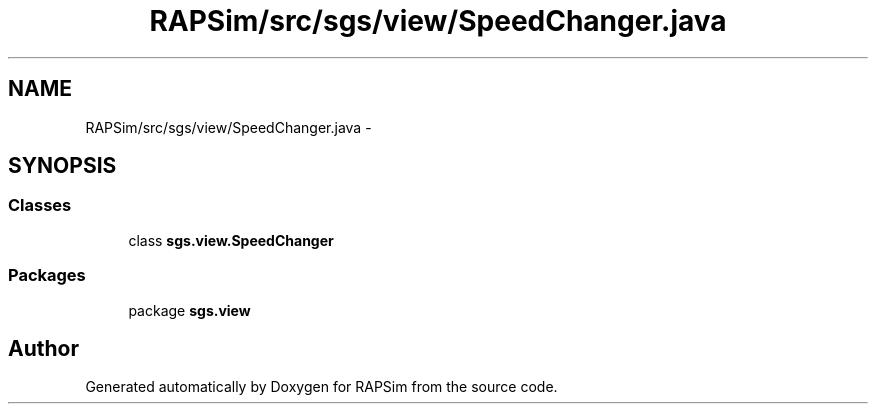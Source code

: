 .TH "RAPSim/src/sgs/view/SpeedChanger.java" 3 "Wed Oct 28 2015" "Version 0.92" "RAPSim" \" -*- nroff -*-
.ad l
.nh
.SH NAME
RAPSim/src/sgs/view/SpeedChanger.java \- 
.SH SYNOPSIS
.br
.PP
.SS "Classes"

.in +1c
.ti -1c
.RI "class \fBsgs\&.view\&.SpeedChanger\fP"
.br
.in -1c
.SS "Packages"

.in +1c
.ti -1c
.RI "package \fBsgs\&.view\fP"
.br
.in -1c
.SH "Author"
.PP 
Generated automatically by Doxygen for RAPSim from the source code\&.
